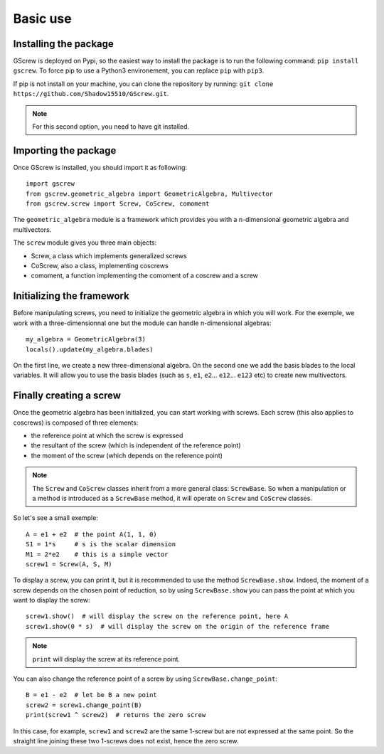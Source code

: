 Basic use
=========

Installing the package
----------------------
GScrew is deployed on Pypi, so the easiest way to install the package is to run the following command: ``pip install gscrew``. To force pip to use a Python3 environement, you can replace ``pip`` with ``pip3``.

If pip is not install on your machine, you can clone the repository by running: ``git clone https://github.com/Shadow15510/GScrew.git``.

.. note:: For this second option, you need to have git installed.

Importing the package
---------------------
Once GScrew is installed, you should import it as following::
	
	import gscrew
	from gscrew.geometric_algebra import GeometricAlgebra, Multivector
	from gscrew.screw import Screw, CoScrew, comoment

The ``geometric_algebra`` module is a framework which provides you with a n-dimensional geometric algebra and multivectors.

The ``screw`` module gives you three main objects:

* Screw, a class which implements generalized screws

* CoScrew, also a class, implementing coscrews

* comoment, a function implementing the comoment of a coscrew and a screw

Initializing the framework
--------------------------
Before manipulating screws, you need to initialize the geometric algebra in which you will work. For the exemple, we work with a three-dimensionnal one but the module can handle n-dimensional algebras::

	my_algebra = GeometricAlgebra(3)
	locals().update(my_algebra.blades)

On the first line, we create a new three-dimensional algebra. On the second one we add the basis blades to the local variables. It will allow you to use the basis blades (such as ``s``, ``e1``, ``e2``… ``e12``… ``e123`` etc) to create new multivectors.

Finally creating a screw
------------------------
Once the geometric algebra has been initialized, you can start working with screws. Each screw (this also applies to coscrews) is composed of three elements:

* the reference point at which the screw is expressed

* the resultant of the screw (which is independent of the reference point)

* the moment of the screw (which depends on the reference point)

.. note:: The ``Screw`` and ``CoScrew`` classes inherit from a more general class: ``ScrewBase``. So when a manipulation or a method is introduced as a ``ScrewBase`` method, it will operate on ``Screw`` and ``CoScrew`` classes.

So let's see a small exemple::

	A = e1 + e2  # the point A(1, 1, 0)
	S1 = 1*s     # s is the scalar dimension
	M1 = 2*e2    # this is a simple vector
	screw1 = Screw(A, S, M)

To display a screw, you can print it, but it is recommended to use the method ``ScrewBase.show``. Indeed, the moment of a screw depends on the chosen point of reduction, so by using ``ScrewBase.show`` you can pass the point at which you want to display the screw::

	screw1.show()  # will display the screw on the reference point, here A
	screw1.show(0 * s)  # will display the screw on the origin of the reference frame

.. note::
	``print`` will display the screw at its reference point.

You can also change the reference point of a screw by using ``ScrewBase.change_point``::
	
	B = e1 - e2  # let be B a new point
	screw2 = screw1.change_point(B)
	print(screw1 ^ screw2)  # returns the zero screw

In this case, for example, ``screw1`` and ``screw2`` are the same 1-screw but are not expressed at the same point. So the straight line joining these two 1-screws does not exist, hence the zero screw.
